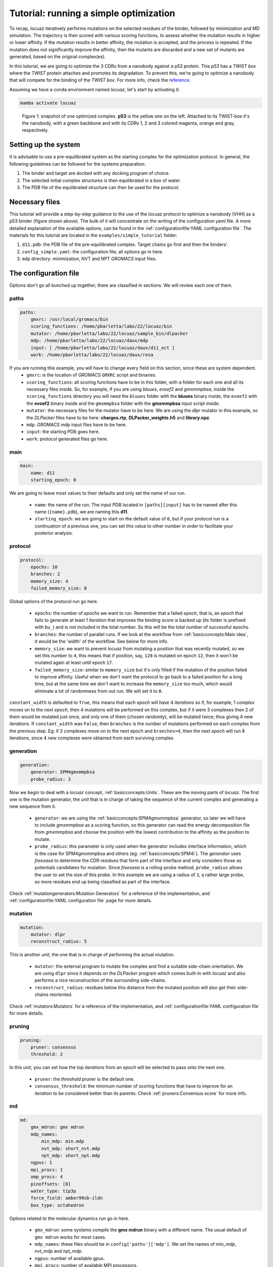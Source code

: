 ==========================================
Tutorial: running a simple optimization
==========================================

To recap, locuaz iteratively performs mutations on the selected residues of the binder, followed by minimization and
MD simulation. The trajectory is then scored with various scoring functions, to assess whether the mutation
results in higher or lower affinity. If the mutation results in better affinity, the mutation is accepted,
and the process is repeated. If the mutation does not significantly improve the affinity, then the mutants
are discarded and a new set of mutants are generated, based on the original complex(es).

In this tutorial, we are going to optimize the 3 CDRs from a nanobody against a p53 protein. This *p53* has a
*TWIST box* where the *TWIST* protein attaches and promotes its degradation. To prevent this, we're going to optimize
a nanobody that will compete for the binding of the *TWIST box*. For more info, check the `reference`_.

Assuming we have a conda environment named *locuaz*, let's start by activating it:

.. code-block:: console

    mamba activate locuaz

.. figure:: ./resources/simple_complex.png
        :alt: twistp53-nanobody complex

        Figure 1: snapshot of one optimized complex. **p53** is the yellow one on the left. Attached to its TWIST-box
        it's the nanobody, with a green backbone and with its CDRs 1, 2 and 3 colored magenta, orange and gray,
        respectively.

Setting up the system
----------------------
It is advisable to use a pre-equilibrated system as the starting complex for the optimization protocol.
In general, the following guidelines can be followed for the systems preparation:

1. The binder and target are docked with any docking program of choice.
2. The selected initial complex structures is then equilibrated in a box of water.
3. The PDB file of the equilibrated structure can then be used for the protocol.

Necessary files
----------------
This tutorial will provide a step-by-step guidance to the use of the locuaz protocol to optimize a nanobody
(VHH) as a p53 binder (figure shown above). The bulk of it will concentrate on the writing of the
configuration yaml file. A more detailed explanation of the available options, can be found in the
:ref:`configurationfile:YAML configuration file`. The materials for this tutorial are located in
the ``examples/simple_tutorial`` folder:

1. ``d11.pdb``: the PDB file of the pre-equilibrated complex. Target chains go first and then the binders'.
2. ``config_simple.yaml``: the configuration file; all options go in here.
3. ``mdp`` directory: minimization, NVT and NPT *GROMACS* input files.

.. _reference: http://dx.doi.org/10.1016/j.ccr.2012.08.003
.. _examples/simple_tutorial: https://istitutoitalianotecnologia-my.sharepoint.com/personal/walter_rocchia_iit_it/_layouts/15/onedrive.aspx?ga=1&id=%2Fpersonal%2Fwalter%5Frocchia%5Fiit%5Fit%2FDocuments%2FExamples&view=0

The configuration file
-----------------------
Options don't go all bunched up together, there are classified in sections. We will review each one of them.

paths
^^^^^^
.. code-block:: console

    paths:
        gmxrc: /usr/local/gromacs/bin
        scoring_functions: /home/pbarletta/labo/22/locuaz/bin
        mutator: /home/pbarletta/labo/22/locuaz/sample_bin/dlpacker
        mdp: /home/pbarletta/labo/22/locuaz/daux/mdp
        input: [ /home/pbarletta/labo/22/locuaz/daux/d11_oct ]
        work: /home/pbarletta/labo/22/locuaz/daux/rosa

If you are running this example, you will have to change every field on this section, since these are system dependent.
 * ``gmxrc``: is the location of *GROMACS* ``GMXRC`` script and binaries.
 * ``scoring_functions``: all scoring functions have to be in this folder, with a folder for each one and all its
   necessary files inside. So, for example, if you are using *bluues*, *evoef2* and *gmxmmpbsa*, inside the
   ``scoring_functions`` directory you will need the ``bluues`` folder with the **bluues** binary inside, the ``evoef2``
   with the **evoef2** binary inside and the ``gmxmmpbsa`` folder with the **gmxmmpbsa** input script inside.
 * ``mutator``: the necessary files for the mutator have to be here. We are using the *dlpr* mutator in this example,
   so the *DLPacker* files have to be here: **charges.rtp**, **DLPacker_weights.h5** and **library.npz**.
 * ``mdp``: *GROMACS* mdp input files have to be here.
 * ``input``: the starting PDB goes here.
 * ``work``: protocol generated files go here.

main
^^^^^
.. code-block:: console

    main:
        name: d11
        starting_epoch: 0

We are going to leave most values to their defaults and only set the name of our run.

 * ``name``: the name of the run. The input PDB located in ``[paths][input]`` has to be named after this name
   (``{name}.pdb``), we are naming this **d11**.
 * ``starting_epoch``: we are going to start on the default value of ``0``, but if your protocol run is a continuation
   of a previous one, you can set this value to other number in order to facilitate your posterior analysis.

protocol
^^^^^^^^
.. code-block:: console

    protocol:
        epochs: 10
        branches: 2
        memory_size: 4
        failed_memory_size: 8

Global options of the protocol run go here.

 * ``epochs``: the number of *epochs* we want to run. Remember that a failed *epoch*, that is, an *epoch* that fails
   to generate at least 1 *iteration* that improves the binding score is backed up (its folder is prefixed with ``bu_``)
   and is not included in the total number. So this will be the total number of successful epochs.
 * ``branches``: the number of parallel runs. If we look at the workflow from :ref:`basicconcepts:Main idea`, it would be the 'width'
   of the workflow. See below for more info.
 * ``memory_size``: we want to prevent *locuaz* from mutating a position that was recently mutated, so we set this
   number to ``4``, this means that if position, say, ``128`` is mutated on epoch ``12``, then it won't be mutated again
   at least until epoch ``17``.
 * ``failed_memory_size``: similar to ``memory_size`` but it's only filled if the mutation of the position failed to
   improve affinity. Useful when we don't want the protocol to go back to a failed position for a long time, but at the
   same time we don't want to increase the ``memory_size`` too much, which would eliminate a lot of randomness from out
   run. We will set it to ``8``.

``constant_width`` is defaulted to ``True``, this means that each *epoch* will have 4 *iterations* so if, for example,
1 *complex* moves on to the next *epoch*, then 4 mutations will be performed on this complex, but if it were 3 complexes
then 2 of them would be mutated just once, and only one of them (chosen randomly), will be mutated twice; thus giving 4
new *iterations*.
If ``constant_width`` was ``False``, then ``branches`` is the number of mutations performed on each complex from the
previous step. Eg: if 2 complexes move on to the next epoch and ``branches=4``, then the next *epoch* will run 8
iterations, since 4 new complexes were obtained from each surviving complex.

generation
^^^^^^^^^^^
.. code-block:: console

    generation:
        generator: SPM4gmxmmpbsa
        probe_radius: 3

Now we begin to deal with a *locuaz* concept, :ref:`basicconcepts:Units`. These are the moving parts of *locuaz*. The first one is the
mutation generator, the *unit* that is in charge of taking the sequence of the current complex and generating a new
sequence from it.

 * ``generator``: we are using the :ref:`basicconcepts:SPM4gmxmmpbsa` generator, so later we will have to include *gmxmmpbsa* as a
   scoring function, so this generator can read the energy decomposition file from *gmxmmpbsa* and choose the position
   with the lowest contribution to the affinity as the position to mutate.
 * ``probe_radius``: this parameter is only used when the generator includes interface information, which is the case
   for SPM4gmxmmpbsa and others (eg: :ref:`basicconcepts:SPM4i`). The *generator* uses *freesasa* to determine the CDR residues
   that form part of the interface and only considers those as potentials candidates for mutation. Since *freesasa* is
   a rolling-probe method, ``probe_radius`` allows the user to set the size of this probe. In this example we are using
   a radius of ``3``, a rather large probe, so more residues end up being classified as part of the interface.

Check :ref:`mutationgenerators:Mutation Generators` for a reference of the implementation, and
:ref:`configurationfile:YAML configuration file` page for more details.

mutation
^^^^^^^^
.. code-block:: console

    mutation:
        mutator: dlpr
        reconstruct_radius: 5

This is another *unit*, the one that is in charge of performing the actual mutation.

 * ``mutator``: the external program to mutate the complex and find a suitable side-chain orientation. We are using
   ``dlpr`` since it depends on the *DLPacker* program which comes built-in with *locuaz* and also performs a nice
   reconstruction of the surrounding side-chains.
 * ``reconstruct_radius``: residues below this distance from the mutated position will also get their side-chains
   reoriented.

Check :ref:`mutators:Mutators` for a reference of the implementation, and :ref:`configurationfile:YAML configuration file`
for more details.

pruning
^^^^^^^^
.. code-block:: console

    pruning:
        pruner: consensus
        threshold: 2

In this *unit*, you can set how the top *iterations* from an *epoch* will be selected to pass onto the next one.

 * ``pruner``: the *threshold* pruner is the default one.
 * ``consensus_threshold``: the minimum number of scoring functions that have to improve for an *iteration*
   to be considered better than its parents. Check :ref:`pruners:Consensus score` for more info.


md
^^^^
.. code-block:: console

    md:
        gmx_mdrun: gmx mdrun
        mdp_names:
            min_mdp: min.mdp
            nvt_mdp: short_nvt.mdp
            npt_mdp: short_npt.mdp
        ngpus: 1
        mpi_procs: 1
        omp_procs: 4
        pinoffsets: [0]
        water_type: tip3p
        force_field: amber99sb-ildn
        box_type: octahedron

Options related to the molecular dynamics run go in here.

 * ``gmx_mdrun``: some systems compile the **gmx mdrun** binary with a different name. The usual default of
   ``gmx mdrun`` works for most cases.
 * ``mdp_names``: these files should be in ``config['paths']['mdp']``. We set the names of
   *min_mdp*, *nvt_mdp* and *npt_mdp*.
 * ``ngpus``: number of available gpus.
 * ``mpi_procs``: number of available MPI processors.
 * ``omp_procs``: number of available OMP threads.
 * ``pinoffsets``: a list with the offsets for each system being run in parallel.
 * ``water_type``: water model.
 * ``force_field``: force field used to build the topology of the system.
 * ``box_type``: *locuaz* actually doesn't change the box (no calls to *editconf*), but it if this option
   is set to *triclinic*, it will check that the system doesn't go out of the box after the MD run. If it
   does, the *iteration* will be discarded by assigning **+inf** values to each score value.

target
^^^^^^^^
.. code-block:: console

    target:
        chainID: [A]

Target options go here.

 * ``chainID``: list with the chainIDs of the target.

binder
^^^^^^^^
.. code-block:: console

    binder:
        chainID: [B]
        mutating_chainID: [B, B, B]
        mutating_resSeq: [[27, 28, 29, 30, 31, 32, 33], [53, 54, 55, 56, 57, 58, 59],
        [99, 100, 101, 102, 103, 104, 105, 106, 107, 108, 109, 110, 111, 112, 113, 114, 115, 116]]
        mutating_resname: [ [A, P, W, E, N, T, L], ['Y', 'V', 'F', 'I', 'Y', 'H', 'A'],
        ['T', 'K', 'W', 'R', 'N', 'Q', 'R', 'E', 'G', 'R', 'G', 'G', 'K', 'S', 'D', 'S', 'P', 'T'] ]

Binder options go here.

 * ``chainID``: list with the chainIDs of the binder.
 * ``mutating_chainID``: list with the chainIDs of the target that will be mutated. In this example we are
   repeating the chainID ``B`` 3 times. You are allowed to do this to clearly separate CDRs.
 * ``mutating_resSeq``: list of lists with the positions you want to mutate. We are typing 3 lists, one for
   each CDR.
 * ``mutating_resname``: these are the one-letter code of the amino acids that correspond to the *mutating_resSeq*
   from above. This is a mandatory field, and is used to check that the user typed the right positions on
   the field above. It's only checked when the protocol runs for the first time.


scoring
^^^^^^^^
.. code-block:: console

    scoring:
        functions: [evoef2, bluues, piepisa, gmxmmpbsa]
        nthreads: 6
        mpiprocs: 4

Finally, we have the options related to scoring.

 * ``functions``: list of scoring functions to use. Check :ref:`configurationfile:schema.yaml` for a
   reference of all the currently available ones.
 * ``nthreads``: number of processes used for all the scoring functions but *gmxmmpbsa*.
 * ``mpiprocs``: number of MPI processors used for *gmxmmpbsa*. If set to ``1``, *gmxmmpbsa* will not use
   its MPI capabilites. Useful if you are having issues with MPI, though it will be slow.
 * ``start``: Useful if you want to skip a few frames before starting to score. 0-indexed.
 * ``end``: Also 0-indexed. Defaults to ``-1``, which means all remaining frames.

Check :ref:`scoringfunctions:Scoring Functions` for more info on each scoring function.

Running the protocol
---------------------
Once the input file has been specified, and all the files are gathered, the protocol can now be run
by firstly activating the environment, if you haven't already.

.. code-block:: console

    mamba activate locuaz
    python /home/user/locuaz/locuaz/protocol.py config_tleap.yaml


Now the protocol will create the working directory folder. In this folder, the progress of the protocol
will be written on the nb.log file and folders corresponding to each epochs and iterations will be
created in this directory.

